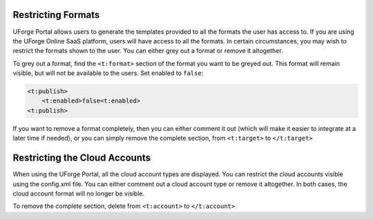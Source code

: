.. Copyright 2016 FUJITSU LIMITED

.. _restrict-formats:

Restricting Formats
-------------------

UForge Portal allows users to generate the templates provided to all the formats the user has access to.  If you are using the UForge Online SaaS platform, users will have access to all the formats. In certain circumstances, you may wish to restrict the formats shown to the user. You can either grey out a format or remove it altogether.

To grey out a format, find the ``<t:format>`` section of the format you want to be greyed out. This format will remain visible, but will not be available to the users. Set enabled to ``false``:

.. code-block:: xml 

	<t:publish>
	    <t:enabled>false<t:enabled>
	<t:publish>

If you want to remove a format completely, then you can either comment it out (which will make it easier to integrate at a later time if needed), or you can simply remove the complete section, from ``<t:target>`` to ``</t:target>``

.. _restrict-cloud-accounts:

Restricting the Cloud Accounts
------------------------------

When using the UForge Portal, all the cloud account types are displayed. You can restrict the cloud accounts visible using the config.xml file.  You can either comment out a cloud account type or remove it altogether. In both cases, the cloud account format will no longer be visible.

To remove the complete section, delete from ``<t:account>`` to ``</t:account>``

